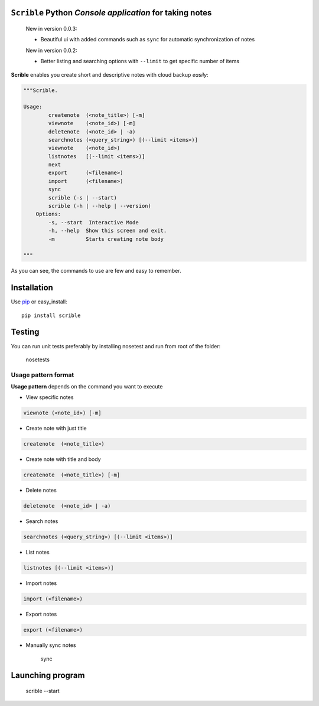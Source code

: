 ``Scrible`` Python *Console application* for taking notes
======================================================================

    New in version 0.0.3:

    - Beautiful ui with added commands such as ``sync`` for automatic 
      synchronization of notes

    New in version 0.0.2:

    - Better listing and searching options with ``--limit`` to get
      specific number of items


**Scrible** enables you create short and descriptive notes with cloud backup
*easily*:

.. code:: python

    """Scrible.

    Usage:
	    createnote  (<note_title>) [-m]
	    viewnote    (<note_id>) [-m]
	    deletenote  (<note_id> | -a)
	    searchnotes (<query_string>) [(--limit <items>)]
	    viewnote    (<note_id>)
	    listnotes   [(--limit <items>)]
	    next
	    export      (<filename>)
	    import      (<filename>)
	    sync 
	    scrible (-s | --start)
	    scrible (-h | --help | --version)
	Options:
	    -s, --start  Interactive Mode
	    -h, --help  Show this screen and exit.
	    -m          Starts creating note body

    """

As you can see, the commands to use are few and easy to remember.

Installation
======================================================================

Use `pip <http://pip-installer.org>`_ or easy_install::

    pip install scrible

Testing
======================================================================

You can run unit tests preferably by installing nosetest and run from root of the folder:

    nosetests

Usage pattern format
----------------------------------------------------------------------

**Usage pattern** depends on the command you want to execute

- View specific notes 
.. code:: python

	viewnote (<note_id>) [-m]

- Create note with just title 
.. code:: python 

	createnote  (<note_title>)

- Create note with title and body
.. code:: python 

	createnote  (<note_title>) [-m]

- Delete notes
.. code:: python 

	deletenote  (<note_id> | -a)

- Search notes
.. code:: python 

	searchnotes (<query_string>) [(--limit <items>)]

- List notes
.. code:: python 

	listnotes [(--limit <items>)]

- Import notes
.. code:: python 

	import (<filename>)

- Export notes
.. code:: python 

	export (<filename>)

- Manually sync notes

	sync 


Launching program
======================================================================

    scrible --start








